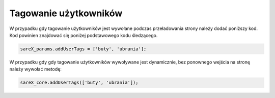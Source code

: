 Tagowanie użytkowników
=======================================

W przypadku gdy tagowanie użytkowników jest wywołane podczas przeładowania strony należy dodać poniższy kod.
Kod powinien znajdować się poniżej podstawowego kodu śledzącego.

.. code-block:: javascript

   sareX_params.addUserTags = ['buty', 'ubrania'];


W przypadku gdy gdy tagowanie użytkowników wywoływane jest dynamicznie, bez ponownego wejścia na stronę należy wywołać metodę:

.. code-block:: javascript

   sareX_core.addUserTags(['buty', 'ubrania']);